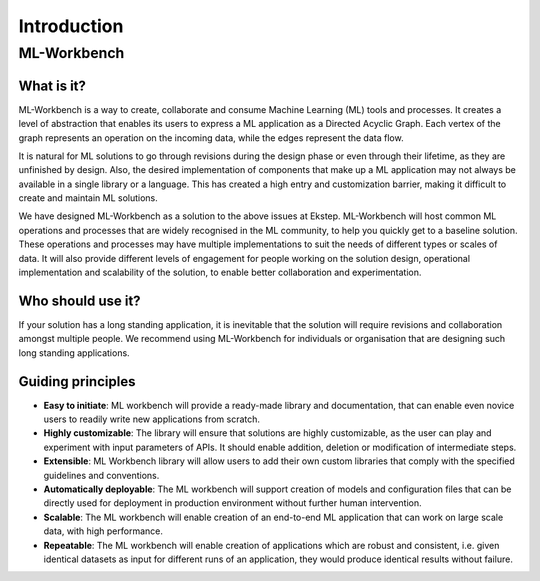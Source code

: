 Introduction
============


ML-Workbench
------------

What is it?
~~~~~~~~~~~

ML-Workbench is a way to create, collaborate and consume Machine Learning (ML) tools and processes. It creates a level of abstraction that enables its users to express a ML application as a Directed Acyclic Graph. Each vertex of the graph represents an operation on the incoming data, while the edges represent the data flow.

It is natural for ML solutions to go through revisions during the design phase or even through their lifetime, as they are unfinished by design. Also, the desired implementation of components that make up a ML application may not always be available in a single library or a language. This has created a high entry and customization barrier, making it difficult to create and maintain ML solutions.

We have designed ML-Workbench as a solution to the above issues at Ekstep. ML-Workbench will host common ML operations and processes that are widely recognised in the ML community, to help you quickly get to a baseline solution. These operations and processes may have multiple implementations to suit the needs of different types or scales of data. It will also provide different levels of engagement for people working on the solution design, operational implementation and scalability of the solution, to enable better collaboration and experimentation.

Who should use it?
~~~~~~~~~~~~~~~~~~

If your solution has a long standing application, it is inevitable that the solution will require revisions and collaboration amongst multiple people. We recommend using ML-Workbench for individuals or organisation that are designing such long standing applications.

Guiding principles
~~~~~~~~~~~~~~~~~~

* **Easy to initiate**: ML workbench will provide a ready-made library and documentation, that can enable even novice users to readily write new applications from scratch.
* **Highly customizable**: The library will ensure that solutions are highly customizable, as the user can play and experiment with input parameters of APIs. It should enable addition, deletion or modification of intermediate steps.
* **Extensible**: ML Workbench library will allow users to add their own custom libraries that comply with the specified guidelines and conventions.
* **Automatically deployable**: The ML workbench will support creation of models and configuration files that can be directly used for deployment in production environment without further human intervention.
* **Scalable**: The ML workbench will enable creation of an end-to-end ML application that can work on large scale data, with high performance.
* **Repeatable**: The ML workbench will enable creation of applications which are robust and consistent, i.e. given identical datasets as input for different runs of an application, they would produce identical results without failure.

